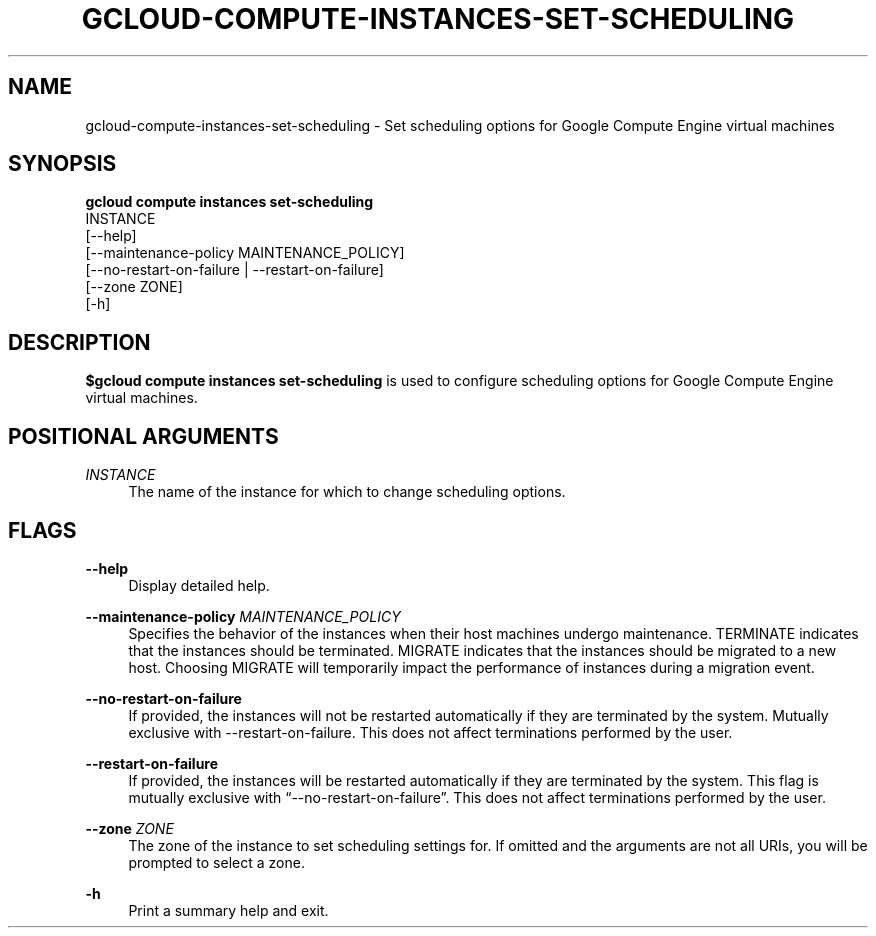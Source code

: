'\" t
.TH "GCLOUD\-COMPUTE\-INSTANCES\-SET\-SCHEDULING" "1"
.ie \n(.g .ds Aq \(aq
.el       .ds Aq '
.nh
.ad l
.SH "NAME"
gcloud-compute-instances-set-scheduling \- Set scheduling options for Google Compute Engine virtual machines
.SH "SYNOPSIS"
.sp
.nf
\fBgcloud compute instances set\-scheduling\fR
  INSTANCE
  [\-\-help]
  [\-\-maintenance\-policy MAINTENANCE_POLICY]
  [\-\-no\-restart\-on\-failure | \-\-restart\-on\-failure]
  [\-\-zone ZONE]
  [\-h]
.fi
.SH "DESCRIPTION"
.sp
\fB$gcloud compute instances set\-scheduling\fR is used to configure scheduling options for Google Compute Engine virtual machines\&.
.SH "POSITIONAL ARGUMENTS"
.PP
\fIINSTANCE\fR
.RS 4
The name of the instance for which to change scheduling options\&.
.RE
.SH "FLAGS"
.PP
\fB\-\-help\fR
.RS 4
Display detailed help\&.
.RE
.PP
\fB\-\-maintenance\-policy\fR \fIMAINTENANCE_POLICY\fR
.RS 4
Specifies the behavior of the instances when their host machines undergo maintenance\&. TERMINATE indicates that the instances should be terminated\&. MIGRATE indicates that the instances should be migrated to a new host\&. Choosing MIGRATE will temporarily impact the performance of instances during a migration event\&.
.RE
.PP
\fB\-\-no\-restart\-on\-failure\fR
.RS 4
If provided, the instances will not be restarted automatically if they are terminated by the system\&. Mutually exclusive with \-\-restart\-on\-failure\&. This does not affect terminations performed by the user\&.
.RE
.PP
\fB\-\-restart\-on\-failure\fR
.RS 4
If provided, the instances will be restarted automatically if they are terminated by the system\&. This flag is mutually exclusive with \(lq\-\-no\-restart\-on\-failure\(rq\&. This does not affect terminations performed by the user\&.
.RE
.PP
\fB\-\-zone\fR \fIZONE\fR
.RS 4
The zone of the instance to set scheduling settings for\&. If omitted and the arguments are not all URIs, you will be prompted to select a zone\&.
.RE
.PP
\fB\-h\fR
.RS 4
Print a summary help and exit\&.
.RE
